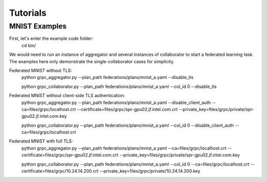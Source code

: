 Tutorials
*********

MNIST Examples
---------------
First, let's enter the example code folder:
    cd bin/

We would need to run an instance of aggregator and several instances of collaborator to start a federated learning task.
The examples here only demonstrate the single-collaborator cases for simplicity.

Federated MNIST without TLS:
    python grpc_aggregator.py --plan_path federations/plans/mnist_a.yaml --disable_tls

    python grpc_collaborator.py --plan_path federations/plans/mnist_a.yaml --col_id 0 --disable_tls

Federated MNIST without client-side TLS authentication:
    python grpc_aggregator.py --plan_path federations/plans/mnist_a.yaml --disable_client_auth --ca=files/grpc/localhost.crt --certificate=files/grpc/spr-gpu02.jf.intel.com.crt --private_key=files/grpc/private/spr-gpu02.jf.intel.com.key

    python grpc_collaborator.py --plan_path federations/plans/mnist_a.yaml --col_id 0 --disable_client_auth --ca=files/grpc/localhost.crt

Federated MNIST with full TLS:
    python grpc_aggregator.py --plan_path federations/plans/mnist_a.yaml --ca=files/grpc/localhost.crt --certificate=files/grpc/spr-gpu02.jf.intel.com.crt --private_key=files/grpc/private/spr-gpu02.jf.intel.com.key

    python grpc_collaborator.py --plan_path federations/plans/mnist_a.yaml --col_id 0 --ca=files/grpc/localhost.crt --certificate=files/grpc/10.24.14.200.crt --private_key=files/grpc/private/10.24.14.200.key




